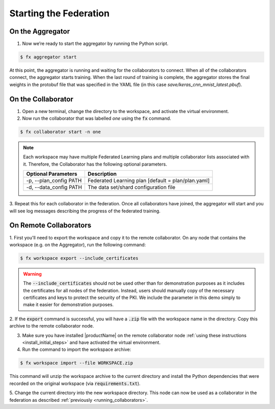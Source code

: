 .. # Copyright (C) 2020 Intel Corporation
.. # Licensed subject to the terms of the separately executed evaluation license agreement between Intel Corporation and you.

***********************
Starting the Federation
***********************

On the Aggregator
~~~~~~~~~~~~~~~~~

1.	Now we’re ready to start the aggregator by running the Python script. 

.. code-block:: console

   $ fx aggregator start

At this point, the aggregator is running and waiting
for the collaborators to connect. When all of the collaborators
connect, the aggregator starts training. When the last round of
training is complete, the aggregator stores the final weights in
the protobuf file that was specified in the YAML file
(in this case *save/keras_cnn_mnist_latest.pbuf*).

.. _running_collaborators:

On the Collaborator
~~~~~~~~~~~~~~~~~~~

1.	Open a new terminal, change the directory to the workspace, and activate the virtual environment.

2.	Now run the collaborator that was labelled *one* using the :code:`fx` command.

.. code-block:: console

   $ fx collaborator start -n one

.. note::

    Each workspace may have multiple Federated Learning plans and multiple collaborator lists associated with it.
    Therefore, the Collaborator has the following optional parameters.

    +-------------------------+---------------------------------------------------------+
    | Optional Parameters     | Description                                             |
    +=========================+=========================================================+
    | -p, --plan_config PATH  | Federated Learning plan [default = plan/plan.yaml]      |
    +-------------------------+---------------------------------------------------------+
    | -d, --data_config PATH  | The data set/shard configuration file                   |
    +-------------------------+---------------------------------------------------------+    

3.	Repeat this for each collaborator in the federation. Once all
collaborators have joined, the aggregator will start and you
will see log messages describing the progress of the federated training.

On Remote Collaborators
~~~~~~~~~~~~~~~~~~~~~~~

1. First you'll need to export the workspace and copy it to the remote collaborator.
On any node that contains the workspace (e.g. on the Aggregator), run the following command:

.. code-block:: console

   $ fx workspace export --include_certificates

.. warning::
  The :code:`--include_certificates` should not be used other than for demonstration purposes
  as it includes the certificates for all nodes of the federation. Instead, users should
  manually copy of the necessary certificates and keys to protect the security of the PKI.
  We include the parameter in this demo simply to make it easier for demonstration purposes.

2. If the :code:`export` command is successful, you will have a :code:`.zip` file with the
workspace name in the directory. Copy this archive to the remote collaborator node.

3. Make sure you have installed |productName| on the remote collaborator node :ref:`using these instructions <install_initial_steps>` and have activated the virtual environment.

4. Run the command to import the workspace archive:

.. code-block:: console

   $ fx workspace import --file WORKSPACE.zip

This command will unzip the workspace archive to the current directory and install the 
Python dependencies that were recorded on the original workspace (via :code:`requirements.txt`).

5. Change the current directory into the new workspace directory. This node can now be used as
a collaborator in the federation as described :ref:`previously <running_collaborators>`.


